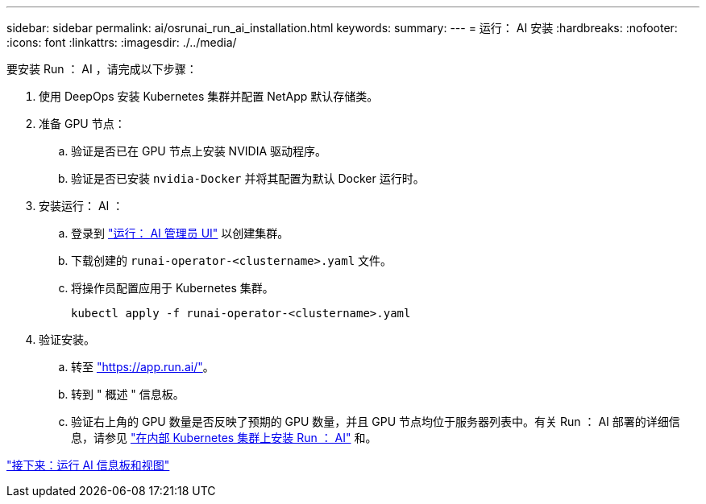---
sidebar: sidebar 
permalink: ai/osrunai_run_ai_installation.html 
keywords:  
summary:  
---
= 运行： AI 安装
:hardbreaks:
:nofooter: 
:icons: font
:linkattrs: 
:imagesdir: ./../media/


要安装 Run ： AI ，请完成以下步骤：

. 使用 DeepOps 安装 Kubernetes 集群并配置 NetApp 默认存储类。
. 准备 GPU 节点：
+
.. 验证是否已在 GPU 节点上安装 NVIDIA 驱动程序。
.. 验证是否已安装 `nvidia-Docker` 并将其配置为默认 Docker 运行时。


. 安装运行： AI ：
+
.. 登录到 https://app.run.ai["运行： AI 管理员 UI"^] 以创建集群。
.. 下载创建的 `runai-operator-<clustername>.yaml` 文件。
.. 将操作员配置应用于 Kubernetes 集群。
+
....
kubectl apply -f runai-operator-<clustername>.yaml
....


. 验证安装。
+
.. 转至 https://app.run.ai/["https://app.run.ai/"^]。
.. 转到 " 概述 " 信息板。
.. 验证右上角的 GPU 数量是否反映了预期的 GPU 数量，并且 GPU 节点均位于服务器列表中。有关 Run ： AI 部署的详细信息，请参见 https://docs.run.ai/Administrator/Cluster-Setup/Installing-Run-AI-on-an-on-premise-Kubernetes-Cluster/["在内部 Kubernetes 集群上安装 Run ： AI"^] 和。




link:osrunai_run_ai_dashboards_and_views.html["接下来：运行 AI 信息板和视图"]
